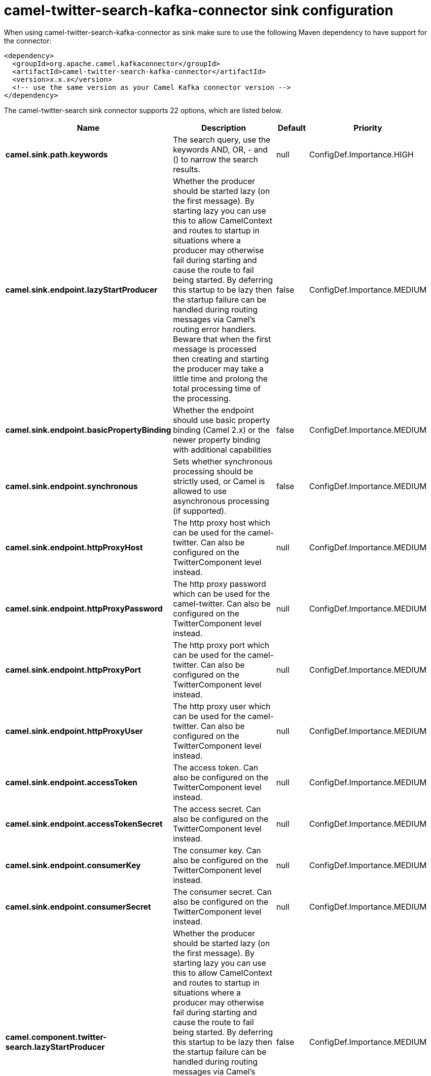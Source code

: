 // kafka-connector options: START
[[camel-twitter-search-kafka-connector-sink]]
= camel-twitter-search-kafka-connector sink configuration

When using camel-twitter-search-kafka-connector as sink make sure to use the following Maven dependency to have support for the connector:

[source,xml]
----
<dependency>
  <groupId>org.apache.camel.kafkaconnector</groupId>
  <artifactId>camel-twitter-search-kafka-connector</artifactId>
  <version>x.x.x</version>
  <!-- use the same version as your Camel Kafka connector version -->
</dependency>
----


The camel-twitter-search sink connector supports 22 options, which are listed below.



[width="100%",cols="2,5,^1,2",options="header"]
|===
| Name | Description | Default | Priority
| *camel.sink.path.keywords* | The search query, use the keywords AND, OR, - and () to narrow the search results. | null | ConfigDef.Importance.HIGH
| *camel.sink.endpoint.lazyStartProducer* | Whether the producer should be started lazy (on the first message). By starting lazy you can use this to allow CamelContext and routes to startup in situations where a producer may otherwise fail during starting and cause the route to fail being started. By deferring this startup to be lazy then the startup failure can be handled during routing messages via Camel's routing error handlers. Beware that when the first message is processed then creating and starting the producer may take a little time and prolong the total processing time of the processing. | false | ConfigDef.Importance.MEDIUM
| *camel.sink.endpoint.basicPropertyBinding* | Whether the endpoint should use basic property binding (Camel 2.x) or the newer property binding with additional capabilities | false | ConfigDef.Importance.MEDIUM
| *camel.sink.endpoint.synchronous* | Sets whether synchronous processing should be strictly used, or Camel is allowed to use asynchronous processing (if supported). | false | ConfigDef.Importance.MEDIUM
| *camel.sink.endpoint.httpProxyHost* | The http proxy host which can be used for the camel-twitter. Can also be configured on the TwitterComponent level instead. | null | ConfigDef.Importance.MEDIUM
| *camel.sink.endpoint.httpProxyPassword* | The http proxy password which can be used for the camel-twitter. Can also be configured on the TwitterComponent level instead. | null | ConfigDef.Importance.MEDIUM
| *camel.sink.endpoint.httpProxyPort* | The http proxy port which can be used for the camel-twitter. Can also be configured on the TwitterComponent level instead. | null | ConfigDef.Importance.MEDIUM
| *camel.sink.endpoint.httpProxyUser* | The http proxy user which can be used for the camel-twitter. Can also be configured on the TwitterComponent level instead. | null | ConfigDef.Importance.MEDIUM
| *camel.sink.endpoint.accessToken* | The access token. Can also be configured on the TwitterComponent level instead. | null | ConfigDef.Importance.MEDIUM
| *camel.sink.endpoint.accessTokenSecret* | The access secret. Can also be configured on the TwitterComponent level instead. | null | ConfigDef.Importance.MEDIUM
| *camel.sink.endpoint.consumerKey* | The consumer key. Can also be configured on the TwitterComponent level instead. | null | ConfigDef.Importance.MEDIUM
| *camel.sink.endpoint.consumerSecret* | The consumer secret. Can also be configured on the TwitterComponent level instead. | null | ConfigDef.Importance.MEDIUM
| *camel.component.twitter-search.lazyStartProducer* | Whether the producer should be started lazy (on the first message). By starting lazy you can use this to allow CamelContext and routes to startup in situations where a producer may otherwise fail during starting and cause the route to fail being started. By deferring this startup to be lazy then the startup failure can be handled during routing messages via Camel's routing error handlers. Beware that when the first message is processed then creating and starting the producer may take a little time and prolong the total processing time of the processing. | false | ConfigDef.Importance.MEDIUM
| *camel.component.twitter-search.basicPropertyBinding* | Whether the component should use basic property binding (Camel 2.x) or the newer property binding with additional capabilities | false | ConfigDef.Importance.MEDIUM
| *camel.component.twitter-search.httpProxyHost* | The http proxy host which can be used for the camel-twitter. | null | ConfigDef.Importance.MEDIUM
| *camel.component.twitter-search.httpProxyPassword* | The http proxy password which can be used for the camel-twitter. | null | ConfigDef.Importance.MEDIUM
| *camel.component.twitter-search.httpProxyPort* | The http proxy port which can be used for the camel-twitter. | null | ConfigDef.Importance.MEDIUM
| *camel.component.twitter-search.httpProxyUser* | The http proxy user which can be used for the camel-twitter. | null | ConfigDef.Importance.MEDIUM
| *camel.component.twitter-search.accessToken* | The access token | null | ConfigDef.Importance.MEDIUM
| *camel.component.twitter-search.accessTokenSecret* | The access token secret | null | ConfigDef.Importance.MEDIUM
| *camel.component.twitter-search.consumerKey* | The consumer key | null | ConfigDef.Importance.MEDIUM
| *camel.component.twitter-search.consumerSecret* | The consumer secret | null | ConfigDef.Importance.MEDIUM
|===
// kafka-connector options: END

